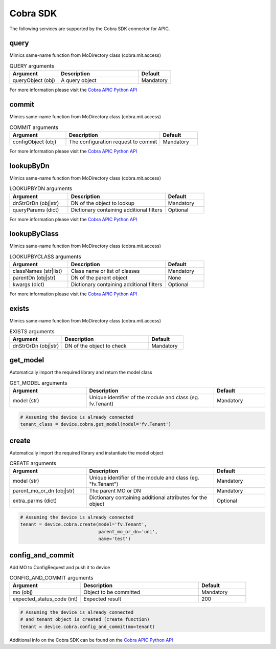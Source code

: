 Cobra SDK
=========

The following services are supported by the Cobra SDK connector for APIC.


query
-----

Mimics same-name function from MoDirectory class (cobra.mit.access)

.. list-table:: QUERY arguments
    :widths: 30 50 20
    :header-rows: 1

    * - Argument
      - Description
      - Default
    * - queryObject (obj)
      - A query object
      - Mandatory

For more information please visit the `Cobra APIC Python API <https://cobra.readthedocs.io/en/stable/api-ref/access.html?highlight=query#cobra.mit.access.MoDirectory.query>`_

commit
------

Mimics same-name function from MoDirectory class (cobra.mit.access)

.. list-table:: COMMIT arguments
    :widths: 30 50 20
    :header-rows: 1

    * - Argument
      - Description
      - Default
    * - configObject (obj)
      - The configuration request to commit
      - Mandatory

For more information please visit the `Cobra APIC Python API <https://cobra.readthedocs.io/en/stable/api-ref/access.html?highlight=commit#cobra.mit.access.MoDirectory.commit>`_

lookupByDn
----------

Mimics same-name function from MoDirectory class (cobra.mit.access)

.. list-table:: LOOKUPBYDN arguments
    :widths: 30 50 20
    :header-rows: 1

    * - Argument
      - Description
      - Default
    * - dnStrOrDn (obj|str)
      - DN of the object to lookup
      - Mandatory
    * - queryParams (dict)
      - Dictionary containing additional filters
      - Optional

For more information please visit the `Cobra APIC Python API <https://cobra.readthedocs.io/en/stable/api-ref/access.html?highlight=lookupByDn#cobra.mit.access.MoDirectory.lookupByDn>`_

lookupByClass
-------------

Mimics same-name function from MoDirectory class (cobra.mit.access)

.. list-table:: LOOKUPBYCLASS arguments
    :widths: 30 50 20
    :header-rows: 1

    * - Argument
      - Description
      - Default
    * - classNames (str|list)
      - Class name or list of classes
      - Mandatory
    * - parentDn (obj|str)
      - DN of the parent object
      - None
    * - kwargs (dict)
      - Dictionary containing additional filters
      - Optional

For more information please visit the `Cobra APIC Python API <https://cobra.readthedocs.io/en/stable/api-ref/access.html?highlight=lookupByClass#cobra.mit.access.MoDirectory.lookupByClass>`_

exists
------

Mimics same-name function from MoDirectory class (cobra.mit.access)

.. list-table:: EXISTS arguments
    :widths: 30 50 20
    :header-rows: 1

    * - Argument
      - Description
      - Default
    * - dnStrOrDn (obj|str)
      - DN of the object to check
      - Mandatory

get_model
---------

Automatically import the required library and return the model class

.. list-table:: GET_MODEL arguments
    :widths: 30 50 20
    :header-rows: 1

    * - Argument
      - Description
      - Default
    * - model (str)
      - Unique identifier of the module and class (eg. fv.Tenant)
      - Mandatory

.. code-block:: python

    # Assuming the device is already connected
    tenant_class = device.cobra.get_model(model='fv.Tenant')

create
------

Automatically import the required library and instantiate the model object

.. list-table:: CREATE arguments
    :widths: 30 50 20
    :header-rows: 1

    * - Argument
      - Description
      - Default
    * - model (str)
      - Unique identifier of the module and class (eg. "fv.Tenant")
      - Mandatory
    * - parent_mo_or_dn (obj|str)
      - The parent MO or DN
      - Mandatory
    * - extra_parms (dict)
      - Dictionary containing additional attributes for the object
      - Optional

.. code-block:: python

    # Assuming the device is already connected
    tenant = device.cobra.create(model='fv.Tenant',
                                 parent_mo_or_dn='uni',
                                 name='test')

config_and_commit
-----------------

Add MO to ConfigRequest and push it to device

.. list-table:: CONFIG_AND_COMMIT arguments
    :widths: 30 50 20
    :header-rows: 1

    * - Argument
      - Description
      - Default
    * - mo (obj)
      - Object to be committed
      - Mandatory
    * - expected_status_code (int)
      - Expected result
      - 200

.. code-block:: python

    # Assuming the device is already connected
    # and tenant object is created (create function)
    tenant = device.cobra.config_and_commit(mo=tenant)


Additional info on the Cobra SDK can be found on the `Cobra APIC Python API <https://cobra.readthedocs.io/en/stable/index.html>`_


.. sectionauthor:: Romel Tolos <rtolos@cisco.com>
